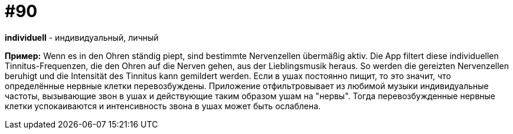 [#18_022]
= #90

*individuell* - индивидуальный, личный 

*Пример:*
Wenn es in den Ohren ständig piept, sind bestimmte Nervenzellen übermäßig aktiv.  Die App filtert diese individuellen Tinnitus-Frequenzen, die den Ohren auf die Nerven gehen, aus der Lieblingsmusik heraus. So werden die gereizten Nervenzellen beruhigt und die Intensität des Tinnitus kann gemildert werden. 
Если в ушах постоянно пищит, то это значит, что определённые нервные клетки перевозбуждены. Приложение отфильтровывает из любимой музыки индивидуальные частоты, вызывающие звон в ушах и действующие таким образом ушам на "нервы". Тогда перевозбужденные нервные клетки успокаиваются и интенсивность звона в ушах может быть ослаблена.